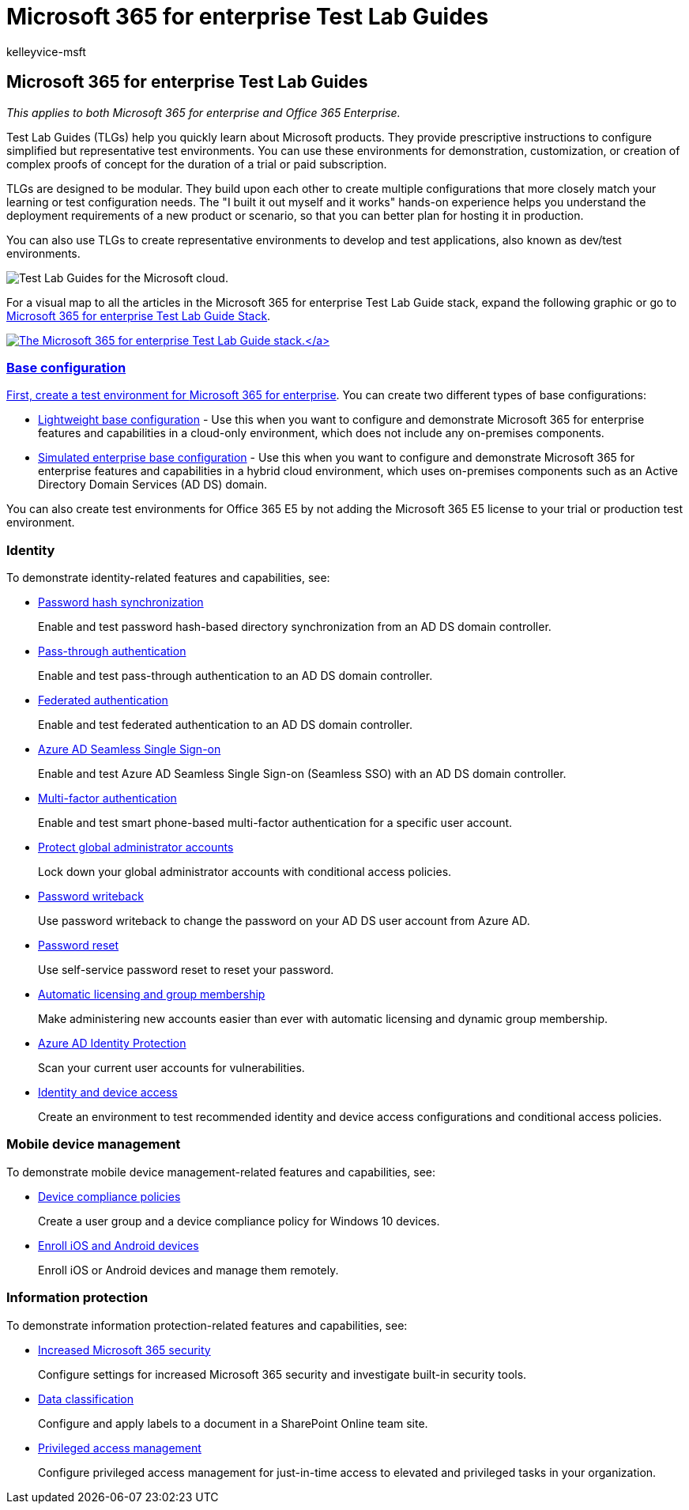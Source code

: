 = Microsoft 365 for enterprise Test Lab Guides
:audience: ITPro
:author: kelleyvice-msft
:description: Use these Test Lab Guides to set up demonstration, proof of concept, or dev/test environments for Microsoft 365 for enterprise.
:f1.keywords: ["NOCSH"]
:manager: scotv
:ms.assetid: 706d5449-45e5-4b0c-a012-ab60501899ad
:ms.author: kvice
:ms.collection: ["M365-subscription-management", "Strat_O365_Enterprise"]
:ms.custom: ["Ent_TLGs", "seo-marvel-apr2020"]
:ms.date: 11/20/2019
:ms.localizationpriority: medium
:ms.service: microsoft-365-enterprise
:ms.topic: landing-page

== Microsoft 365 for enterprise Test Lab Guides

_This applies to both Microsoft 365 for enterprise and Office 365 Enterprise._

Test Lab Guides (TLGs) help you quickly learn about Microsoft products.
They provide prescriptive instructions to configure simplified but representative test environments.
You can use these environments for demonstration, customization, or creation of complex proofs of concept for the duration of a trial or paid subscription.

TLGs are designed to be modular.
They build upon each other to create multiple configurations that more closely match your learning or test configuration needs.
The "I built it out myself and it works" hands-on experience helps you understand the deployment requirements of a new product or scenario, so that you can better plan for hosting it in production.

You can also use TLGs to create representative environments to develop and test applications, also known as dev/test environments.

image::../media/m365-enterprise-test-lab-guides/cloud-tlg-icon.png[Test Lab Guides for the Microsoft cloud.]

For a visual map to all the articles in the Microsoft 365 for enterprise Test Lab Guide stack, expand the following graphic or go to link:../downloads/Microsoft365EnterpriseTLGStack.pdf[Microsoft 365 for enterprise Test Lab Guide Stack].

link:../downloads/Microsoft365EnterpriseTLGStack.pdf[image:../media/m365-enterprise-test-lab-guides/microsoft-365-enterprise-tlg-stack.png[The Microsoft 365 for enterprise Test Lab Guide stack.\]]

=== Base configuration

First, create a test environment for link:/microsoft-365-enterprise/[Microsoft 365 for enterprise].
You can create two different types of base configurations:

* xref:lightweight-base-configuration-microsoft-365-enterprise.adoc[Lightweight base configuration] - Use this when you want to configure and demonstrate Microsoft 365 for enterprise features and capabilities in a cloud-only environment, which does not include any on-premises components.
* xref:simulated-ent-base-configuration-microsoft-365-enterprise.adoc[Simulated enterprise base configuration] - Use this when you want to configure and demonstrate Microsoft 365 for enterprise features and capabilities in a hybrid cloud environment, which uses on-premises components such as an Active Directory Domain Services (AD DS) domain.

You can also create test environments for Office 365 E5 by not adding the Microsoft 365 E5 license to your trial or production test environment.

=== Identity

To demonstrate identity-related features and capabilities, see:

* xref:password-hash-sync-m365-ent-test-environment.adoc[Password hash synchronization]
+
Enable and test password hash-based directory synchronization from an AD DS domain controller.

* xref:pass-through-auth-m365-ent-test-environment.adoc[Pass-through authentication]
+
Enable and test pass-through authentication to an AD DS domain controller.

* xref:federated-identity-for-your-microsoft-365-dev-test-environment.adoc[Federated authentication]
+
Enable and test federated authentication to an AD DS domain controller.

* xref:single-sign-on-m365-ent-test-environment.adoc[Azure AD Seamless Single Sign-on]
+
Enable and test Azure AD Seamless Single Sign-on (Seamless SSO) with an AD DS domain controller.

* xref:multi-factor-authentication-microsoft-365-test-environment.adoc[Multi-factor authentication]
+
Enable and test smart phone-based multi-factor authentication for a specific user account.

* xref:protect-global-administrator-accounts-microsoft-365-test-environment.adoc[Protect global administrator accounts]
+
Lock down your global administrator accounts with conditional access policies.

* xref:password-writeback-m365-ent-test-environment.adoc[Password writeback]
+
Use password writeback to change the password on your AD DS user account from Azure AD.

* xref:password-reset-m365-ent-test-environment.adoc[Password reset]
+
Use self-service password reset to reset your password.

* xref:automate-licenses-group-membership-microsoft-365-test-environment.adoc[Automatic licensing and group membership]
+
Make administering new accounts easier than ever with automatic licensing and dynamic group membership.

* xref:azure-ad-identity-protection-microsoft-365-test-environment.adoc[Azure AD Identity Protection]
+
Scan your current user accounts for vulnerabilities.

* xref:identity-device-access-m365-test-environment.adoc[Identity and device access]
+
Create an environment to test recommended identity and device access configurations and conditional access policies.

=== Mobile device management

To demonstrate mobile device management-related features and capabilities, see:

* xref:mam-policies-for-your-microsoft-365-enterprise-dev-test-environment.adoc[Device compliance policies]
+
Create a user group and a device compliance policy for Windows 10 devices.

* xref:enroll-ios-and-android-devices-in-your-microsoft-enterprise-365-dev-test-environ.adoc[Enroll iOS and Android devices]
+
Enroll iOS or Android devices and manage them remotely.

=== Information protection

To demonstrate information protection-related features and capabilities, see:

* xref:increased-o365-security-microsoft-365-enterprise-dev-test-environment.adoc[Increased Microsoft 365 security]
+
Configure settings for increased Microsoft 365 security and investigate built-in security tools.

* xref:data-classification-microsoft-365-enterprise-dev-test-environment.adoc[Data classification]
+
Configure and apply labels to a document in a SharePoint Online team site.

* xref:privileged-access-microsoft-365-enterprise-dev-test-environment.adoc[Privileged access management]
+
Configure privileged access management for just-in-time access to elevated and privileged tasks in your organization.
